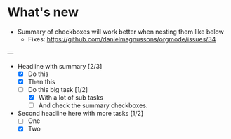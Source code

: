 
* What's new
  - Summary of checkboxes will work better when nesting them like below
    - Fixes: [[https://github.com/danielmagnussons/orgmode/issues/34]]
    
--- 

  * Headline with summary [2/3]
    - [X] Do this
    - [X] Then this
    - [ ] Do this big task [1/2]
      - [X] With a lot of sub tasks
      - [ ] And check the summary checkboxes.

  * Second headline here with more tasks [1/2]
    - [ ] One
    - [X] Two